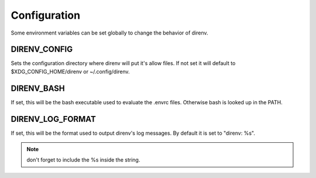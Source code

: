 Configuration
=============

Some environment variables can be set globally to change the behavior of
direnv.

DIRENV_CONFIG
-------------

Sets the configuration directory where direnv will put it's allow files.
If not set it will default to $XDG_CONFIG_HOME/direnv or ~/.config/direnv.

DIRENV_BASH
-----------

If set, this will be the bash executable used to evaluate the .envrc files.
Otherwise bash is looked up in the PATH.

DIRENV_LOG_FORMAT
-----------------

If set, this will be the format used to output direnv's log messages.
By default it is set to "direnv: %s".

.. note:: don't forget to include the %s inside the string.

